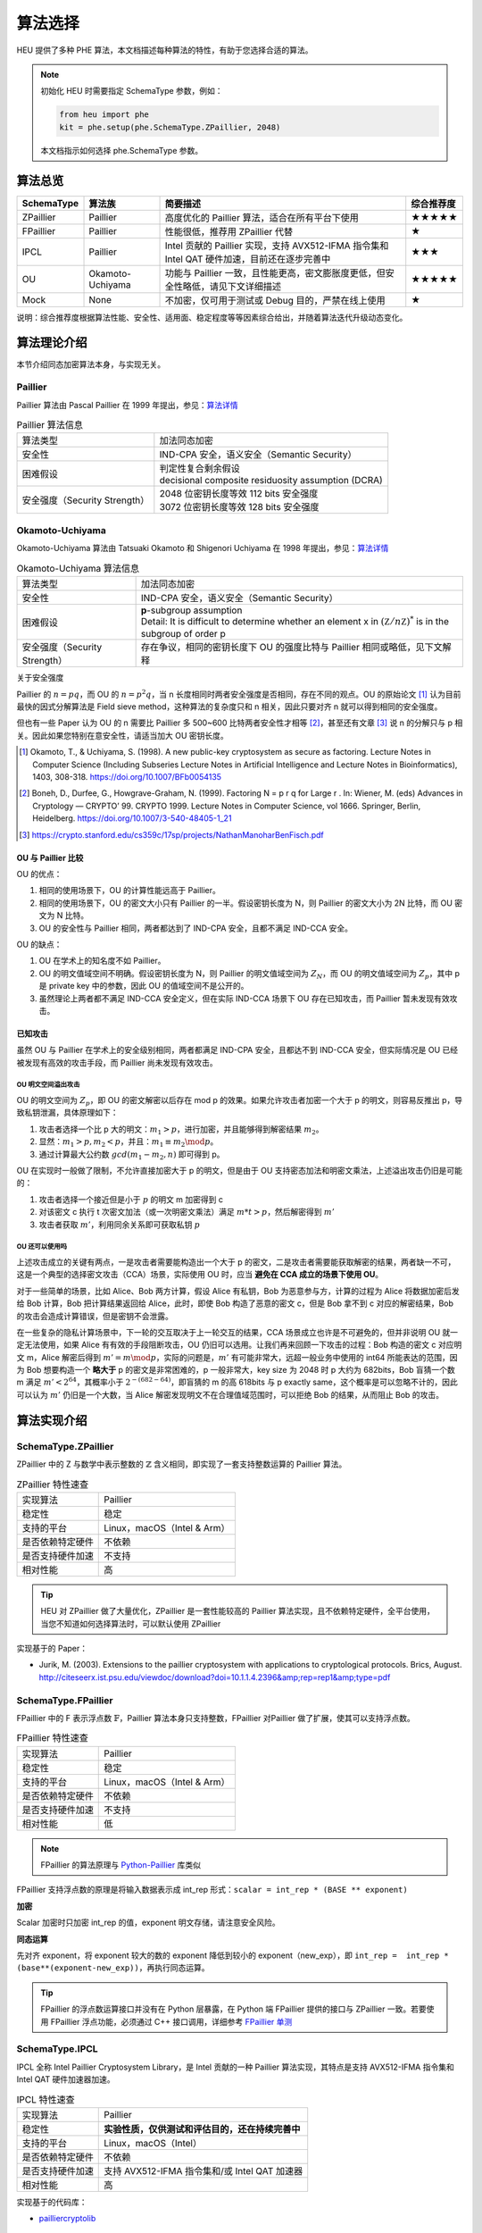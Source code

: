 算法选择
======================

HEU 提供了多种 PHE 算法，本文档描述每种算法的特性，有助于您选择合适的算法。

.. note::
   初始化 HEU 时需要指定 SchemaType 参数，例如：

   .. code-block:: Python

      from heu import phe
      kit = phe.setup(phe.SchemaType.ZPaillier, 2048)

   本文档指示如何选择 phe.SchemaType 参数。


算法总览
--------------------

.. list-table::
   :header-rows: 1

   * - SchemaType
     - 算法族
     - 简要描述
     - 综合推荐度
   * - ZPaillier
     - Paillier
     - 高度优化的 Paillier 算法，适合在所有平台下使用
     - ★★★★★
   * - FPaillier
     - Paillier
     - 性能很低，推荐用 ZPaillier 代替
     - ★
   * - IPCL
     - Paillier
     - Intel 贡献的 Paillier 实现，支持 AVX512-IFMA 指令集和 Intel QAT 硬件加速，目前还在逐步完善中
     - ★★★
   * - OU
     - Okamoto-Uchiyama
     - 功能与 Paillier 一致，且性能更高，密文膨胀度更低，但安全性略低，请见下文详细描述
     - ★★★★★
   * - Mock
     - None
     - 不加密，仅可用于测试或 Debug 目的，严禁在线上使用
     - ★

说明：综合推荐度根据算法性能、安全性、适用面、稳定程度等等因素综合给出，并随着算法迭代升级动态变化。

算法理论介绍
--------------------

本节介绍同态加密算法本身，与实现无关。

Paillier
^^^^^^^^^^^^^^^^^^^^

Paillier 算法由 Pascal Paillier 在 1999 年提出，参见：`算法详情 <https://en.wikipedia.org/wiki/Paillier_cryptosystem>`__

.. list-table:: Paillier 算法信息

   * - 算法类型
     - 加法同态加密
   * - 安全性
     - IND-CPA 安全，语义安全（Semantic Security）
   * - 困难假设
     - | 判定性复合剩余假设
       | decisional composite residuosity assumption (DCRA)
   * - 安全强度（Security Strength）
     - | 2048 位密钥长度等效 112 bits 安全强度
       | 3072 位密钥长度等效 128 bits 安全强度


Okamoto-Uchiyama
^^^^^^^^^^^^^^^^^^^^

Okamoto-Uchiyama 算法由 Tatsuaki Okamoto 和 Shigenori Uchiyama 在 1998 年提出，参见：`算法详情 <https://en.wikipedia.org/wiki/Okamoto%E2%80%93Uchiyama_cryptosystem>`__

.. list-table:: Okamoto-Uchiyama 算法信息

   * - 算法类型
     - 加法同态加密
   * - 安全性
     - IND-CPA 安全，语义安全（Semantic Security）
   * - 困难假设
     - | **p**-subgroup assumption
       | Detail: It is difficult to determine whether an element x in :math:`({\mathbb Z}/n{\mathbb Z})^{*}` is in the subgroup of order p
   * - 安全强度（Security Strength）
     - | 存在争议，相同的密钥长度下 OU 的强度比特与 Paillier 相同或略低，见下文解释

关于安全强度

Paillier 的 :math:`n=pq`，而 OU 的 :math:`n=p^2q`，当 n 长度相同时两者安全强度是否相同，存在不同的观点。OU 的原始论文 [#]_ 认为目前最快的因式分解算法是 Field sieve method，这种算法的复杂度只和 n 相关，因此只要对齐 n 就可以得到相同的安全强度。

但也有一些 Paper 认为 OU 的 n 需要比 Paillier 多 500~600 比特两者安全性才相等 [#]_，甚至还有文章 [#]_ 说 n 的分解只与 p 相关。因此如果您特别在意安全性，请适当加大 OU 密钥长度。

.. [#] Okamoto, T., & Uchiyama, S. (1998). A new public-key cryptosystem as secure as factoring. Lecture Notes in Computer Science (Including Subseries Lecture Notes in Artificial Intelligence and Lecture Notes in Bioinformatics), 1403, 308-318. https://doi.org/10.1007/BFb0054135
.. [#] Boneh, D., Durfee, G., Howgrave-Graham, N. (1999). Factoring N = p r q for Large r . In: Wiener, M. (eds) Advances in Cryptology — CRYPTO’ 99. CRYPTO 1999. Lecture Notes in Computer Science, vol 1666. Springer, Berlin, Heidelberg. https://doi.org/10.1007/3-540-48405-1_21
.. [#] https://crypto.stanford.edu/cs359c/17sp/projects/NathanManoharBenFisch.pdf


OU 与 Paillier 比较
"""""""""""""""""""""

OU 的优点：

#. 相同的使用场景下，OU 的计算性能远高于 Paillier。
#. 相同的使用场景下，OU 的密文大小只有 Paillier 的一半。假设密钥长度为 N，则 Paillier 的密文大小为 2N 比特，而 OU 密文为 N 比特。
#. OU 的安全性与 Paillier 相同，两者都达到了 IND-CPA 安全，且都不满足 IND-CCA 安全。

OU 的缺点：

#. OU 在学术上的知名度不如 Paillier。
#. OU 的明文值域空间不明确。假设密钥长度为 N，则 Paillier 的明文值域空间为 :math:`Z_N`，而 OU 的明文值域空间为 :math:`Z_p`，其中 p 是 private key 中的参数，因此 OU 的值域空间不是公开的。
#. 虽然理论上两者都不满足 IND-CCA 安全定义，但在实际 IND-CCA 场景下 OU 存在已知攻击，而 Paillier 暂未发现有效攻击。


已知攻击
"""""""""""""""""""""

虽然 OU 与 Paillier 在学术上的安全级别相同，两者都满足 IND-CPA 安全，且都达不到 IND-CCA 安全，但实际情况是 OU 已经被发现有高效的攻击手段，而 Paillier 尚未发现有效攻击。

OU 明文空间溢出攻击
''''''''''''''''''''''
OU 的明文空间为 :math:`Z_p`，即 OU 的密文解密以后存在 mod p 的效果。如果允许攻击者加密一个大于 p 的明文，则容易反推出 p，导致私钥泄漏，具体原理如下：

#. 攻击者选择一个比 p 大的明文：:math:`m_1 > p`，进行加密，并且能够得到解密结果 :math:`m_2`。
#. 显然：:math:`m_1 > p, m_2 < p`，并且：:math:`m_1 \equiv m_2 \mod p`。
#. 通过计算最大公约数 :math:`gcd(m_1 - m_2, n)` 即可得到 p。

OU 在实现时一般做了限制，不允许直接加密大于 p 的明文，但是由于 OU 支持密态加法和明密文乘法，上述溢出攻击仍旧是可能的：

#. 攻击者选择一个接近但是小于 :math:`p` 的明文 m 加密得到 c
#. 对该密文 c 执行 t 次密文加法（或一次明密文乘法）满足 :math:`m * t > p`，然后解密得到 :math:`m'`
#. 攻击者获取 :math:`m'`，利用同余关系即可获取私钥 :math:`p`

OU 还可以使用吗
''''''''''''''''''''''''

上述攻击成立的关键有两点，一是攻击者需要能构造出一个大于 p 的密文，二是攻击者需要能获取解密的结果，两者缺一不可，这是一个典型的选择密文攻击（CCA）场景，实际使用 OU 时，应当 **避免在 CCA 成立的场景下使用 OU**。

对于一些简单的场景，比如 Alice、Bob 两方计算，假设 Alice 有私钥，Bob 为恶意参与方，计算的过程为 Alice 将数据加密后发给 Bob 计算，Bob 把计算结果返回给 Alice，此时，即使 Bob 构造了恶意的密文 c，但是 Bob 拿不到 c 对应的解密结果，Bob 的攻击会造成计算错误，但是密钥不会泄露。

在一些复杂的隐私计算场景中，下一轮的交互取决于上一轮交互的结果，CCA 场景成立也许是不可避免的，但并非说明 OU 就一定无法使用，如果 Alice 有有效的手段阻断攻击，OU 仍旧可以选用。让我们再来回顾一下攻击的过程：Bob 构造的密文 c 对应明文 m，Alice 解密后得到 :math:`m'=m \mod p`，实际的问题是，:math:`m'` 有可能非常大，远超一般业务中使用的 int64 所能表达的范围，因为 Bob 想要构造一个 **略大于** p 的密文是非常困难的，p 一般非常大，key size 为 2048 时 p 大约为 682bits，Bob 盲猜一个数 m 满足 :math:`m' < 2^{64}`，其概率小于 :math:`2^{-(682-64)}`，即盲猜的 m 的高 618bits 与 p exactly same，这个概率是可以忽略不计的，因此可以认为 :math:`m'` 仍旧是一个大数，当 Alice 解密发现明文不在合理值域范围时，可以拒绝 Bob 的结果，从而阻止 Bob 的攻击。


算法实现介绍
--------------------

SchemaType.ZPaillier
^^^^^^^^^^^^^^^^^^^^

ZPaillier 中的 Z 与数学中表示整数的 :math:`\mathbb{Z}` 含义相同，即实现了一套支持整数运算的 Paillier 算法。

.. list-table:: ZPaillier 特性速查

   * - 实现算法
     - Paillier
   * - 稳定性
     - 稳定
   * - 支持的平台
     - Linux，macOS（Intel & Arm）
   * - 是否依赖特定硬件
     - 不依赖
   * - 是否支持硬件加速
     - 不支持
   * - 相对性能
     - 高

.. tip:: HEU 对 ZPaillier 做了大量优化，ZPaillier 是一套性能较高的 Paillier 算法实现，且不依赖特定硬件，全平台使用，当您不知道如何选择算法时，可以默认使用 ZPaillier

实现基于的 Paper：

- Jurik, M. (2003). Extensions to the paillier cryptosystem with applications to cryptological protocols. Brics, August. http://citeseerx.ist.psu.edu/viewdoc/download?doi=10.1.1.4.2396&amp;rep=rep1&amp;type=pdf

SchemaType.FPaillier
^^^^^^^^^^^^^^^^^^^^

FPaillier 中的 F 表示浮点数 :math:`\mathbb{F}`，Paillier 算法本身只支持整数，FPaillier 对Paillier 做了扩展，使其可以支持浮点数。

.. list-table:: FPaillier 特性速查

   * - 实现算法
     - Paillier
   * - 稳定性
     - 稳定
   * - 支持的平台
     - Linux，macOS（Intel & Arm）
   * - 是否依赖特定硬件
     - 不依赖
   * - 是否支持硬件加速
     - 不支持
   * - 相对性能
     - 低

.. note:: FPaillier 的算法原理与 `Python-Paillier <https://github.com/data61/python-paillier>`_ 库类似

FPaillier 支持浮点数的原理是将输入数据表示成 int_rep 形式：``scalar = int_rep * (BASE ** exponent)``

.. code-block:: Python
   :caption: int_rep 和 exponent 计算示意
   :linenos:

   # math.frexp() returns the mantissa and exponent of x, as pair (m, e). m is a float and e is an int, such that x = m * 2.**e.
   bin_flt_exponent = math.frexp(scalar)[1]
   # The least significant bit has value 2 ** bin_lsb_exponent
   bin_lsb_exponent = bin_flt_exponent - cls.FLOAT_MANTISSA_BITS # FLOAT_MANTISSA_BITS = 53

   exponent = bin_lsb_exponent # math.floor(bin_lsb_exponent / cls.LOG2_BASE)
   int_rep = round(fractions.Fraction(scalar) * fractions.Fraction(cls.BASE) ** -exponent)

**加密**

Scalar 加密时只加密 int_rep 的值，exponent 明文存储，请注意安全风险。

**同态运算**

先对齐 exponent，将 exponent 较大的数的 exponent 降低到较小的 exponent（new_exp），即 ``int_rep =  int_rep * (base**(exponent-new_exp))``，再执行同态运算。

.. tip:: FPaillier 的浮点数运算接口并没有在 Python 层暴露，在 Python 端 FPaillier 提供的接口与 ZPaillier 一致。若要使用 FPaillier 浮点功能，必须通过 C++ 接口调用，详细参考 `FPaillier 单测 <https://github.com/secretflow/heu/blob/main/heu/library/algorithms/paillier_float/paillier_test.cc>`_


SchemaType.IPCL
^^^^^^^^^^^^^^^^^^^^

IPCL 全称 Intel Paillier Cryptosystem Library，是 Intel 贡献的一种 Paillier 算法实现，其特点是支持 AVX512-IFMA 指令集和 Intel QAT 硬件加速器加速。

.. list-table:: IPCL 特性速查

   * - 实现算法
     - Paillier
   * - 稳定性
     - **实验性质，仅供测试和评估目的，还在持续完善中**
   * - 支持的平台
     - Linux，macOS（Intel）
   * - 是否依赖特定硬件
     - 不依赖
   * - 是否支持硬件加速
     - 支持 AVX512-IFMA 指令集和/或 Intel QAT 加速器
   * - 相对性能
     - 高

实现基于的代码库：

- `pailliercryptolib <https://github.com/intel/pailliercryptolib>`_


SchemaType.OU
^^^^^^^^^^^^^^^^^^^^

OU 实现了 Okamoto-Uchiyama 算法，其功能与 ZPaillier 一致，且性能更高，很多时候可以成为 ZPaillier 的替代品，但 OU 存在一个已知攻击，详见 `Okamoto-Uchiyama`_ 算法理论介绍章节，使用时需评估该攻击造成的影响。

.. list-table:: OU 特性速查

   * - 实现算法
     - Okamoto-Uchiyama
   * - 稳定性
     - 稳定
   * - 支持的平台
     - Linux，macOS（Intel & Arm）
   * - 是否依赖特定硬件
     - 不依赖
   * - 是否支持硬件加速
     - 不支持
   * - 相对性能
     - 高


实现基于的 Paper：

- Coron, J. S., Naccache, D., & Paillier, P. (1999). Accelerating Okamoto-Uchiyama public-key cryptosystem. Electronics Letters, 35(4), 291–292. https://doi.org/10.1049/el:19990229


算法性能
--------------------

HEU 提供了一个 Benchmark 用以测试每个算法的性能，若要运行 Benchmark 请先 clone HEU 代码库，然后在项目根目录下执行：

.. code-block:: shell

   # 测试算法在 scalar 运算场景下的性能
   # Test the performance of algorithms in scalar computing scenarios
   bazel run -c opt heu/library/benchmark:phe -- --schema=zpaillier

   # 测试算法在矩阵运算场景下的性能
   # Test the performance of algorithms in matrix operation scenarios
   bazel run -c opt heu/library/benchmark:np -- --schema=zpaillier

注：通过更换上述命令中的 schema 参数可以运行不同算法的 Benchmark。第一次运行 Benchmark 会自动触发代码编译。


参考性能
^^^^^^^^^^^^^^^^^^^^

以下是部分算法的参考性能，不涉及加速硬件。配置参数：

- CPU Intel(R) Xeon(R) Gold 5218 CPU @ 2.30GHz
- Key size = 2048

表格的项表示1万次操作的总时间，单位 ms。

.. csv-table::
   :header: SchemaType,加密,密文+密文,密文+明文,密文*明文,解密

   OU,278,18.1,52.5,529,2458
   ZPaillier,8141,70.9,192,1960,86984
   FPaillier,151187,230,150529,1692,150580

再次提醒，即使算法的 Key size 相同，他们的安全强度未必一致，OU 的安全性可能弱于 Paillier，详见 `Okamoto-Uchiyama`_ 算法理论介绍章节。


.. note:: 本页面的英文文档缺失，您愿意翻译吗？感谢您对隐语社区做出的贡献！
